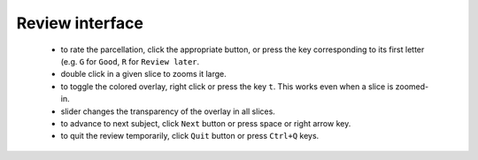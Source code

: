 Review interface
----------------

 - to rate the parcellation, click the appropriate button, or press the key corresponding to its first letter (e.g. ``G`` for ``Good``, ``R`` for ``Review later``.
 - double click in a given slice to zooms it large.
 - to toggle the colored overlay, right click or press the key ``t``. This works even when a slice is zoomed-in.
 - slider changes the transparency of the overlay in all slices.
 - to advance to next subject, click ``Next`` button or press space or right arrow key.
 - to quit the review temporarily, click ``Quit`` button or press ``Ctrl+Q`` keys.

